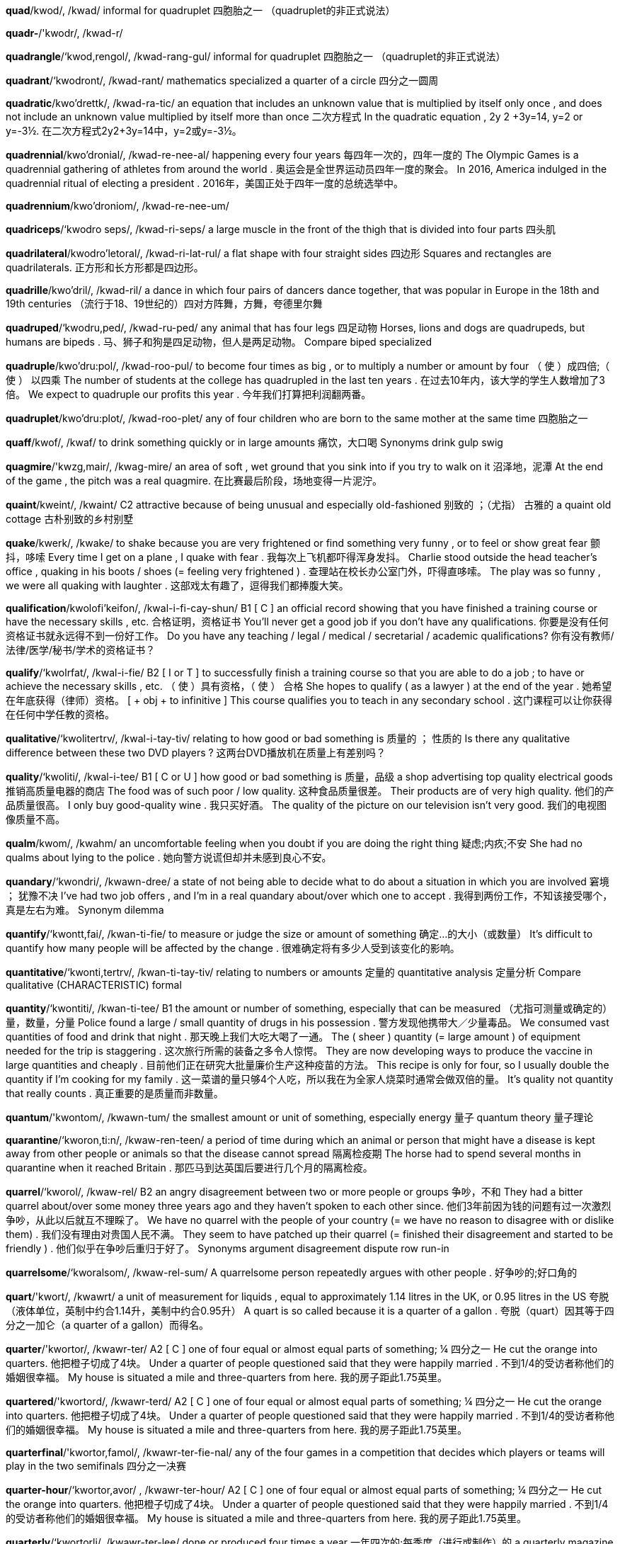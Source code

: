 *quad*/kwod/, /kwad/   informal for quadruplet 四胞胎之一 （quadruplet的非正式说法）

*quadr-*/'kwodr/, /kwad-r/

*quadrangle*/‘kwod,rengol/, /kwad-rang-gul/   informal for quadruplet 四胞胎之一 （quadruplet的非正式说法）

*quadrant*/‘kwodront/, /kwad-rant/   mathematics specialized a quarter of a circle 四分之一圆周

*quadratic*/kwo'drettk/, /kwad-ra-tic/   an equation that includes an unknown value that is multiplied by itself only once , and does not include an unknown value multiplied by itself more than once 二次方程式 In the quadratic equation , 2y 2 +3y=14, y=2 or y=-3½. 在二次方程式2y2+3y=14中，y=2或y=-3½。

*quadrennial*/kwo'dronial/, /kwad-re-nee-al/   happening every four years 每四年一次的，四年一度的 The Olympic Games is a quadrennial gathering of athletes from around the world . 奥运会是全世界运动员四年一度的聚会。 In 2016, America indulged in the quadrennial ritual of electing a president . 2016年，美国正处于四年一度的总统选举中。

*quadrennium*/kwo'droniom/, /kwad-re-nee-um/

*quadriceps*/‘kwodro seps/, /kwad-ri-seps/   a large muscle in the front of the thigh that is divided into four parts 四头肌

*quadrilateral*/kwodro'letoral/, /kwad-ri-lat-rul/   a flat shape with four straight sides 四边形 Squares and rectangles are quadrilaterals. 正方形和长方形都是四边形。

*quadrille*/kwo'dril/, /kwad-ril/   a dance in which four pairs of dancers dance together, that was popular in Europe in the 18th and 19th centuries （流行于18、19世纪的）四对方阵舞，方舞，夸德里尔舞

*quadruped*/‘kwodru,ped/, /kwad-ru-ped/   any animal that has four legs 四足动物 Horses, lions and dogs are quadrupeds, but humans are bipeds . 马、狮子和狗是四足动物，但人是两足动物。 Compare biped specialized

*quadruple*/kwo'dru:pol/, /kwad-roo-pul/   to become four times as big , or to multiply a number or amount by four （ 使 ）成四倍;（ 使 ） 以四乘 The number of students at the college has quadrupled in the last ten years . 在过去10年内，该大学的学生人数增加了3倍。 We expect to quadruple our profits this year . 今年我们打算把利润翻两番。

*quadruplet*/kwo'dru:plot/, /kwad-roo-plet/   any of four children who are born to the same mother at the same time 四胞胎之一

*quaff*/kwof/, /kwaf/   to drink something quickly or in large amounts 痛饮，大口喝 Synonyms drink gulp swig

*quagmire*/'kwzg,mair/, /kwag-mire/   an area of soft , wet ground that you sink into if you try to walk on it 沼泽地，泥潭 At the end of the game , the pitch was a real quagmire. 在比赛最后阶段，场地变得一片泥泞。

*quaint*/kweint/, /kwaint/   C2 attractive because of being unusual and especially old-fashioned 别致的 ；（尤指） 古雅的 a quaint old cottage 古朴别致的乡村别墅

*quake*/kwerk/, /kwake/   to shake because you are very frightened or find something very funny , or to feel or show great fear 颤抖，哆嗦 Every time I get on a plane , I quake with fear . 我每次上飞机都吓得浑身发抖。 Charlie stood outside the head teacher's office , quaking in his boots / shoes (= feeling very frightened ) . 查理站在校长办公室门外，吓得直哆嗦。 The play was so funny , we were all quaking with laughter . 这部戏太有趣了，逗得我们都捧腹大笑。

*qualification*/kwolofi'keifon/, /kwal-i-fi-cay-shun/   B1 [ C ] an official record showing that you have finished a training course or have the necessary skills , etc. 合格证明，资格证书 You'll never get a good job if you don't have any qualifications. 你要是没有任何资格证书就永远得不到一份好工作。 Do you have any teaching / legal / medical / secretarial / academic qualifications? 你有没有教师/法律/医学/秘书/学术的资格证书？

*qualify*/‘kwolrfat/, /kwal-i-fie/   B2 [ I or T ] to successfully finish a training course so that you are able to do a job ; to have or achieve the necessary skills , etc. （ 使 ）具有资格，（ 使 ） 合格 She hopes to qualify ( as a lawyer ) at the end of the year . 她希望在年底获得（律师）资格。 [ + obj + to infinitive ] This course qualifies you to teach in any secondary school . 这门课程可以让你获得在任何中学任教的资格。

*qualitative*/‘kwolitertrv/, /kwal-i-tay-tiv/   relating to how good or bad something is 质量的 ； 性质的 Is there any qualitative difference between these two DVD players ? 这两台DVD播放机在质量上有差别吗？

*quality*/‘kwoliti/, /kwal-i-tee/   B1 [ C or U ] how good or bad something is 质量，品级 a shop advertising top quality electrical goods 推销高质量电器的商店 The food was of such poor / low quality. 这种食品质量很差。 Their products are of very high quality. 他们的产品质量很高。 I only buy good-quality wine . 我只买好酒。 The quality of the picture on our television isn't very good. 我们的电视图像质量不高。

*qualm*/kwom/, /kwahm/   an uncomfortable feeling when you doubt if you are doing the right thing 疑虑;内疚;不安 She had no qualms about lying to the police . 她向警方说谎但却并未感到良心不安。

*quandary*/‘kwondri/, /kwawn-dree/   a state of not being able to decide what to do about a situation in which you are involved 窘境 ； 犹豫不决 I've had two job offers , and I'm in a real quandary about/over which one to accept . 我得到两份工作，不知该接受哪个，真是左右为难。 Synonym dilemma

*quantify*/‘kwontt,fai/, /kwan-ti-fie/   to measure or judge the size or amount of something 确定…的大小（或数量） It's difficult to quantify how many people will be affected by the change . 很难确定将有多少人受到该变化的影响。

*quantitative*/‘kwonti,tertrv/, /kwan-ti-tay-tiv/   relating to numbers or amounts 定量的 quantitative analysis 定量分析 Compare qualitative (CHARACTERISTIC) formal

*quantity*/‘kwontiti/, /kwan-ti-tee/   B1 the amount or number of something, especially that can be measured （尤指可测量或确定的）量，数量，分量 Police found a large / small quantity of drugs in his possession . 警方发现他携带大／少量毒品。 We consumed vast quantities of food and drink that night . 那天晚上我们大吃大喝了一通。 The ( sheer ) quantity (= large amount ) of equipment needed for the trip is staggering . 这次旅行所需的装备之多令人惊愕。 They are now developing ways to produce the vaccine in large quantities and cheaply . 目前他们正在研究大批量廉价生产这种疫苗的方法。 This recipe is only for four, so I usually double the quantity if I'm cooking for my family . 这一菜谱的量只够4个人吃，所以我在为全家人烧菜时通常会做双倍的量。 It's quality not quantity that really counts . 真正重要的是质量而非数量。

*quantum*/'kwontom/, /kwawn-tum/   the smallest amount or unit of something, especially energy 量子 quantum theory 量子理论

*quarantine*/‘kworon,ti:n/, /kwaw-ren-teen/   a period of time during which an animal or person that might have a disease is kept away from other people or animals so that the disease cannot spread 隔离检疫期 The horse had to spend several months in quarantine when it reached Britain . 那匹马到达英国后要进行几个月的隔离检疫。

*quarrel*/‘kworol/, /kwaw-rel/   B2 an angry disagreement between two or more people or groups 争吵，不和 They had a bitter quarrel about/over some money three years ago and they haven't spoken to each other since. 他们3年前因为钱的问题有过一次激烈争吵，从此以后就互不理睬了。 We have no quarrel with the people of your country (= we have no reason to disagree with or dislike them) . 我们没有理由对贵国人民不满。 They seem to have patched up their quarrel (= finished their disagreement and started to be friendly ) . 他们似乎在争吵后重归于好了。 Synonyms argument disagreement dispute row run-in

*quarrelsome*/‘kworalsom/, /kwaw-rel-sum/   A quarrelsome person repeatedly argues with other people . 好争吵的;好口角的

*quart*/'kwort/, /kwawrt/   a unit of measurement for liquids , equal to approximately 1.14 litres in the UK, or 0.95 litres in the US 夸脱 （液体单位，英制中约合1.14升，美制中约合0.95升） A quart is so called because it is a quarter of a gallon . 夸脱（quart）因其等于四分之一加仑（a quarter of a gallon）而得名。

*quarter*/'kwortor/, /kwawr-ter/   A2 [ C ] one of four equal or almost equal parts of something; ¼ 四分之一 He cut the orange into quarters. 他把橙子切成了4块。 Under a quarter of people questioned said that they were happily married . 不到1/4的受访者称他们的婚姻很幸福。 My house is situated a mile and three-quarters from here. 我的房子距此1.75英里。

*quartered*/'kwortord/, /kwawr-terd/   A2 [ C ] one of four equal or almost equal parts of something; ¼ 四分之一 He cut the orange into quarters. 他把橙子切成了4块。 Under a quarter of people questioned said that they were happily married . 不到1/4的受访者称他们的婚姻很幸福。 My house is situated a mile and three-quarters from here. 我的房子距此1.75英里。

*quarterfinal*/'kwortor,famol/, /kwawr-ter-fie-nal/   any of the four games in a competition that decides which players or teams will play in the two semifinals 四分之一决赛

*quarter-hour*/‘kwortor,avor/ , /kwawr-ter-hour/   A2 [ C ] one of four equal or almost equal parts of something; ¼ 四分之一 He cut the orange into quarters. 他把橙子切成了4块。 Under a quarter of people questioned said that they were happily married . 不到1/4的受访者称他们的婚姻很幸福。 My house is situated a mile and three-quarters from here. 我的房子距此1.75英里。

*quarterly*/‘kwortorli/, /kwawr-ter-lee/   done or produced four times a year 一年四次的;每季度（进行或制作）的 a quarterly magazine 季刊杂志 The magazine will be published quarterly. 这份杂志每季度出一期。

*quartet*/kwor'tet/, /kwawr-tet/   [ C , + sing/pl verb ] a group of four people who play musical instruments or sing as a group 四重奏乐团;四重唱组合 A string quartet was playing Mozart. 一个弦乐四重奏乐团正在演奏莫扎特的乐曲。

*quartz*/kworts/, /kwawrts/   a hard, transparent mineral substance , used in making electronic equipment and accurate watches and clocks 石英

*quasar*/‘kweizar/, /kway-zar/   the centre of a galaxy (= group of stars ) that is very far away, producing large amounts of energy 类星体

*quash*/kwo{/, /kwawsh/   to say officially that something, especially an earlier official decision , is no longer to be accepted 撤销，废止，宣布…无效 His conviction was quashed in March 1986 after his counsel argued that the police evidence was all lies . 他的辩护人举证说明了警方的证据是一派谎言，于是对他的判决于1986年3月被撤销了。

*quasi-*/‘kwerzat/, /kway-zie/   used to show that something is almost , but not completely , the thing described 类似，准 The school uniform is quasi-military in style . 这种校服在式样上类似军装。

*quassia*/'kwoJo/, /kwa-sha/

*quatrain*/‘kwotrem/, /kwaw-train/   a group of four lines in a poem 四行诗节

*quaver*/'kweivor/, /kway-ver/   If a person's voice quavers, it shakes , usually because of emotion . （ 声音 ） 颤抖 Her voice began to quaver and I thought she was going to cry . 她的声音开始颤抖，我觉得她快要哭了。

*quay*/ki:/, /kee/   a long structure , usually built of stone , where boats can be tied up to take on and off their goods 驳岸，码头

*queasy*/'kwi:zi/, /kwee-zee/   likely to vomit 要呕吐的，恶心的 I started to feel queasy as soon as the boat left the harbour . 船一离港我就开始觉得恶心。 Just the thought of blood makes me queasy. 一想到血我就想吐。

*queen*/'kwi:n/, /kween/   A2 a woman who rules a country because she has been born into a royal family , or a woman who is married to a king 女王;王后 How long did Queen Victoria reign ? 维多利亚女王在位多长时间？ The Queen is meeting the prime minister today. 今天女王要接见首相。

*queenly*/‘kwi:li/, /kween-lee/   like a queen , or suitable for a queen 女王 （或王后）般的;与女王（或王后）身份相称的 She smiled at him, trying not to lose her queenly dignity . 她朝他微微一笑，努力不让自己失去女王般的尊严。

*queer*/kwi:r/, /kweer/  often offensive ( especially of a man) gay （尤指男子） 同性恋的 Note: Gay people sometimes use this word in a way that is not offensive.

*quell*/kwel/, /kwell/   to stop something, especially by using force （尤指通过武力）制止，平息;镇压 Police in riot gear were called in to quell the disturbances / unrest . 身着防暴服的警察被召来平息骚乱。 This latest setback will have done nothing to quell the growing doubts about the future of the club . 最近这次挫折对消除人们对俱乐部前景与日俱增的疑虑没有一点好处。

*quench*/kwent{/, /kwench/   to drink liquid so that you stop being thirsty 解渴 When it's hot , it's best to quench your thirst with water . 大热天最好喝水解渴。

*querulous*/‘kwerulos/, /kwe-ru-lus/   often complaining , especially in a weak high voice 爱抱怨的，爱发牢骚的 He became increasingly dissatisfied and querulous in his old age . 到了晚年，他愈感不满，牢骚不断。 Synonyms fretful whiny

*query*/'kwi:ri/, /kwee-ree/   B2 a question , often expressing doubt about something or looking for an answer from an authority 疑问，问题 If you have any queries about your treatment , the doctor will answer them. 您如果对治疗有任何疑问，医生将会做出解答。 Synonyms enquiry question

*quest*/kwest/, /kwest/   C2 a long search for something that is difficult to find , or an attempt to achieve something difficult 探索 ； 寻求 ； 追求 Nothing will stop them in their quest for truth . 没有什么可以阻止他们对真理的追求。 She went to India on a spiritual quest. 她去印度是出于对宗教的追求。 [ + to infinitive ] She does aerobics four times a week in her quest to achieve the perfect body . 为了练就完美身材，她一周做4次有氧健身操。

*question*/'kwest{an/, /kwes-chun/   A1 [ C ] a sentence or phrase used to find out information 问题 The police asked me questions all day . 警察盘问了我一整天。 Why won't you answer my question? 你为什么不回答我的问题？ "So where is the missing money ?" " That's a good question." (= I don't know the answer .) “那么丢失的钱在哪儿呢？”“问得好。” There will be a question -and-answer session (= a period when people can ask questions) at the end of the talk . 演讲结束前有一段问答时间。

*questionable*/kwestf{anobol/, /kwes-chu-na-bul/   C2 not certain , or wrong in some way 不确定的;未必正确的;值得怀疑的 It is questionable wh ether this goal can be achieved . 这个目标能否实现还不确定。 Much of late-night television is of questionable value / taste . 很多深夜播出的电视节目的意义/品位值得怀疑。

*questionnaire*/kwestf{annetr/, /kwes-chu-nare/   B1 a list of questions that several people are asked so that information can be collected about something 问卷 ； 情况调查表 Visitors to the country have been asked to fill in a detailed questionnaire. 去该国的游客被要求填写一份详细的调查表。

*queue*/kju:/, /cyoo/   B1 a line of people , usually standing or in cars , waiting for something （人或车排成的）队，行列 Are you in the queue for tickets ? 你是在排队买票吗? There was a long queue of traffic stretching down the road . 车辆在这条路上排起了长龙。 If you want tickets you'll have to join the queue. 你要买票的话就得排队。 disapproving It makes me mad when someone jumps the queue (= goes straight to the front ) . 有人插队的话我就会很生气。

*quibble*/‘kwibol/, /kwi-bul/   to argue about, or say you disapprove of, something that is not important 吹毛求疵，为小事争吵 There's no point quibbling about/over a couple of dollars . 为几块钱吵架毫无意义。 Compare bicker

*quiche*/ki:{/, /keesh/   an open pastry case , filled with a mixture of eggs , cream , and other savoury (= not sweet ) foods , that is baked and eaten hot or cold （以蛋、奶油和咸味食物做馅的） 开口馅饼 asparagus / broccoli quiche 芦笋/花椰菜蛋奶馅饼

*quick*/kwik/, /kwick/   A2 happening or done with great speed , or lasting only a short time 快的，迅速的;短暂的 It's a quick journey . 这次行程很短。 I had a quick coffee and left the house . 我匆匆喝完咖啡，离开了家。 I only had time for a quick glance at the paper this morning . 今天早上我的时间只够匆匆浏览一下报纸。 He scored three goals in quick succession (= one after the other in a short time ) . 他短时间内连进3个球。 Could I have a quick word (= speak to you for a short time ) ? 我可以简短地跟您说几句话吗？ Quick as lightning (= very quickly ) , he snatched the book and ran out of the room . 他闪电般夺走了书，飞快地跑出房间。

*quicken*/'kwikon/, /kwi-ken/   to become quicker , or to make something become quicker （ 使 ）变快，（ 使 ） 加速 This is music that will make your pulse quicken. 这是那种能让你脉搏加快的音乐。 We'll have to quicken the pace if we want to keep up with him. 我们要想赶上他的话就得加快速度。 literary Peter walked in the room and her heart quickened. 彼得走进了房间，她的心跳加快了。

*quickly*/‘kwrkli:/, /kwik-lee/   A2 at a fast speed 迅速地 We'll have to walk quickly to get there on time . 我们得快走才能准时赶到那儿。 Quickly now, you two, daddy's waiting in the car ! 你们俩快点，爸爸在车里等着呢！

*quicksand*/'kwikszend/, /kwik-sand/   deep wet sand that sucks in anyone trying to walk across it 流沙

*quicksilver*/'kw1k silvor/, /kwik-sil-ver/   → mercury 汞，水银（同 mercury）

*quiet*/‘kwatot/, /kwie-et/   A2 making very little noise 静的，安静的;轻轻的 She spoke in a quiet voice so as not to wake him. 她轻声说话，以免吵醒他。 It's so quiet without the kids here. 孩子们不在，这里真安静。 Please be quiet (= stop talking ) ! 请安静！ Could you keep quiet while I'm on the phone , please ? 我打电话时你能不出声吗？ She was as quiet as a mouse (= very quiet) . I didn't even know she'd come in. 她安静如鼠，我都没注意到她进门。 Note: Do not confuse with quite .

*quill*/kwil/, /kwill/   any of the long sharp pointed hairs on the body of a porcupine （豪猪的） 刺

*quilt*/kwilt/, /kwilt/   a decorative cover for a bed 被子，被褥;床罩

*quince*/kwins/, /kwinss/   a hard fruit that looks like an apple and has a strong sweet smell 榅桲 quince jam 榅桲酱

*quintet*/kwim'tet/, /kwin-tet/   [ C , + sing/pl verb ] a group of five people who play musical instruments or sing as a group 五重奏乐队;五重唱组合

*quintuple*/kwim'tepol/, /kwin-too-pul/   to increase by five times , or to increase something by five times （ 使 ） 成为五倍 Since 2010, the company's revenue has quintupled. 自2010年以来，该公司的收入已经是过去的五倍。 They militarized the country by quintupling the size of its armed forces . 他们将国家军事化，其武装部队的规模已经是过去的五倍。

*quintuplet*/kwin'teplot/, /kwin-tu-plet/   any of five children born at the same time to the same mother 五胞胎之一

*quip*/kwip/, /kwip/   a humorous and clever remark 俏皮话，妙语 It was Oscar Wilde who made the famous quip about life mimicking art . 是奥斯卡‧王尔德说出了关于人生是在师法艺术的妙语。

*quirk*/kwork/, /kwirk/   an unusual habit or part of someone's personality , or something that is strange and unexpected 怪癖 ； 古怪之处 You have to get used to other people's quirks and foibles . 你得习惯别人的怪癖和小缺点。 There is a quirk in the rules that allows you to invest money without paying tax . 这些规章的奇怪之处在于其允许人们投资而不必缴税。 By some strange quirk/ By an odd quirk of fate (= unexpectedly ) , we ended up on the same train . 说来奇怪，我们结果上了同一辆火车。

*quit*/kwit/, /kwit/   B1 to stop doing something or leave a job or a place 停止;离开;辞职;放弃 Would you quit your job if you inherited lots of money ? 假如继承了一大笔钱，你会辞掉工作吗？ [ + -ing verb ] I'm going to quit smok ing . 我准备戒烟。 Quit wast ing my time ! 别浪费我的时间！ Press Q to quit the program . 退出该程序请按Q。

*quite*/kwott/, /kwite/   B1 completely 完全地，彻底地 The two situations are quite different. 两种情况截然不同。 The colours almost match but not quite. 颜色差不多相配，但不完全协调。 I enjoyed her new book though it's not quite as good as her last one. 我喜欢她的新书，尽管没有她上一本那么好。 UK formal Are you quite sure you want to go? 你肯定想去吗？ Quite honestly / frankly , the thought of it terrified me. 坦白/坦率地讲，想到它我就害怕。

*quits*/kwits/, /kwits/   to not owe money to someone or to each other now 不欠钱;互不相欠，互相抵销 I paid for the tickets and you bought dinner so we're quits, I reckon . 我买了票，你付了饭钱，我想我们互不相欠了。 Am I quits with you now? 现在我不欠你什么了吧？

*quixotic*/kwik'sptik/, /kwik-sot-ic/   having or showing ideas that are different and unusual but not practical or likely to succeed 不切实际的，异想天开的 This is a vast , exciting and some say quixotic project . 这是一个宏大而激动人心的、甚至有人认为是异想天开的项目。

*quiz*/kwiz/, /kwiz/   A2 a game or competition in which you answer questions 竞答比赛，智力竞赛 a history / sport , etc. quiz 历史/体育知识等问答竞赛 There are so many inane television quiz shows . 电视上有那么多愚蠢的智力竞赛节目。 UK A lot of pubs have quiz nights once or twice a week . 许多酒吧每周举办一两次智力竞赛夜活动。

*quizzical*/'kwizikol/, /kwi-zi-cal/   seeming to ask a question without saying anything 疑问的，探询的 She gave me a quizzical look / glance / smile . 她探询地看了我一眼／瞥了我一眼/对我笑了一下。

*quota*/'kwo:to/, /kwo-ta/   a fixed , limited amount or number that is officially allowed 定额，限额，配额 The country now has a quota on immigration . 该国现在对外来移民人数有限额。 figurative The class contains the usual quota (= number ) of troublemakers . 班上也有那么些个捣蛋鬼。

*quotation*/kwo:teifon/, /kwo-tay-shun/   C2 a phrase or short piece of writing taken from a longer work of literature , poetry , etc. or what someone else has said 引语，引文，语录 At the beginning of the book there's a quotation from Abraham Lincoln. 本书开篇引用了亚伯拉罕‧林肯的一句话。

*quote*/kwo:t/, /kwoat/   C1 [ I or T ] to repeat the words that someone else has said or written 引用，引述，援引 He's always quoting from the Bible . 他总是引用《圣经》上的话。 "If they're flexible , we're flexible ", the official was quoted as saying . 援引那位官员的话说：“如果他们能变通，我们也能变通。” She worked , to quote her daughter , "as if there were no tomorrow ". 用她女儿的话来说，她工作起来“就像没有明天似的”。 Can I quote you on that (= can I repeat to other people what you have just said) ? 你讲的那些话我可以转述给别人听吗？

*quotidian*/kwo:'tidion/, /kwo-ti-dee-an/   ordinary 平常的，普通的； 日常的 Television has become part of our quotidian existence . 电视已成为我们日常生活的一部分。 Synonyms everyday mundane unremarkable workaday

*quotient*/'kwo:font/, /kwo-shent/   a particular degree or amount of something 程度 This is a car with a high head-turning quotient (= a lot of people turn to look at it) . 这部车的回头率很高。

